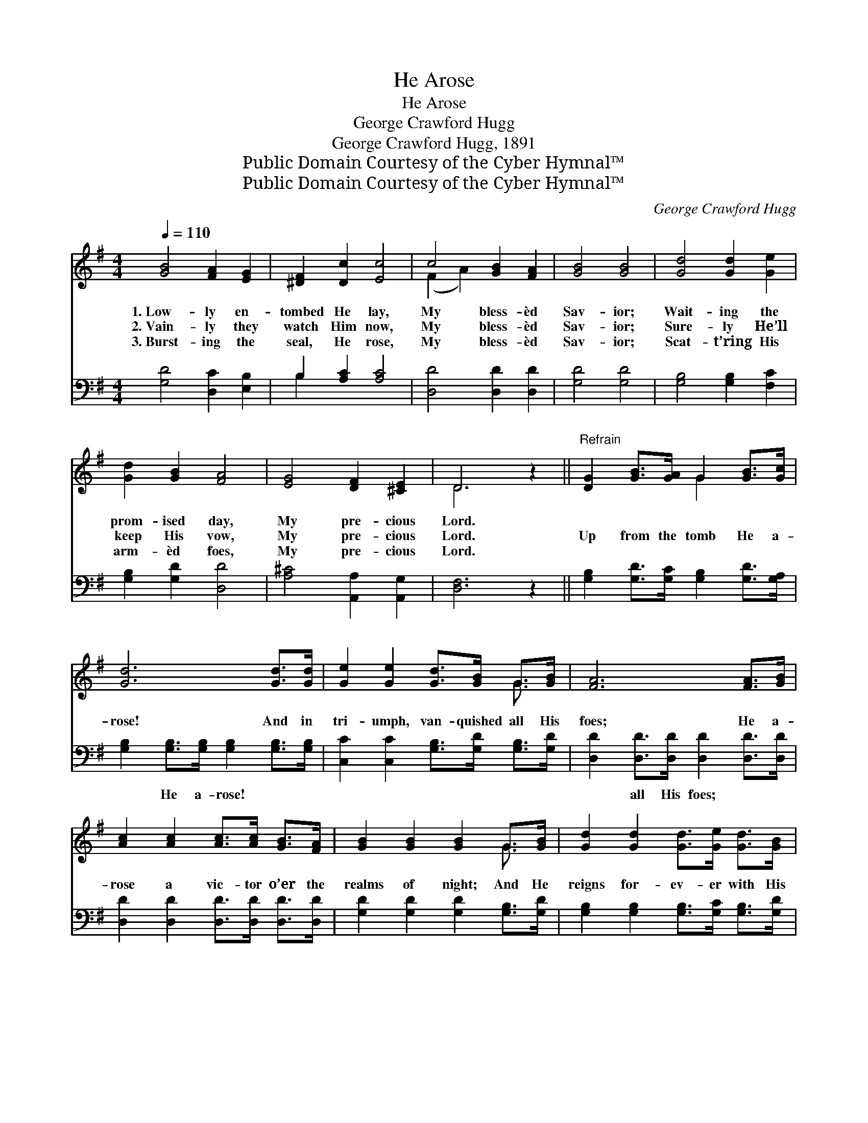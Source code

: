 X:1
T:He Arose
T:He Arose
T:George Crawford Hugg
T:George Crawford Hugg, 1891
T:Public Domain Courtesy of the Cyber Hymnal™
T:Public Domain Courtesy of the Cyber Hymnal™
C:George Crawford Hugg
Z:Public Domain
Z:Courtesy of the Cyber Hymnal™
%%score ( 1 2 ) ( 3 4 )
L:1/8
Q:1/4=110
M:4/4
K:G
V:1 treble 
V:2 treble 
V:3 bass 
V:4 bass 
V:1
 [GB]4 [FA]2 [EG]2 | [^DF]2 [Dc]2 [Ec]4 | c4 [GB]2 [FA]2 | [GB]4 [GB]4 | [Gd]4 [Gd]2 [Ge]2 | %5
w: 1.~Low- ly en-|tombed He lay,|My bless- èd|Sav- ior;|Wait- ing the|
w: 2.~Vain- ly they|watch Him now,|My bless- èd|Sav- ior;|Sure- ly He’ll|
w: 3.~Burst- ing the|seal, He rose,|My bless- èd|Sav- ior;|Scat- t’ring His|
 [Gd]2 [GB]2 [FA]4 | [EG]4 [DF]2 [^CE]2 | D6 z2 ||"^Refrain" [DG]2 [GB]>[GA] G2 [GB]>[Gc] | %9
w: prom- ised day,|My pre- cious|Lord.||
w: keep His vow,|My pre- cious|Lord.|Up from the tomb He a-|
w: arm- èd foes,|My pre- cious|Lord.||
 [Gd]6 [Gd]>[Gd] | [Ge]2 [Ge]2 [Gd]>[GB] G>[GB] | [FA]6 [FA]>[GB] | %12
w: |||
w: rose! And in|tri- umph, van- quished all His|foes; He a-|
w: |||
 [Ac]2 [Ac]2 [Ac]>[Ac] [GB]>[FA] | [GB]2 [GB]2 [GB]2 G>[GB] | [Gd]2 [Gd]2 [Gd]>[Ge] [Gd]>[GB] | %15
w: |||
w: rose a vic- tor o’er the|realms of night; And He|reigns for- ev- er with His|
w: |||
 [GB]2 [FA]2 [FA]2 D>G | z2 G2 G>B x2 | z2 [Gd]>[Gc] x6 | [GB]2 [Gc]2 [FA]3 G | G6 z2 |] %20
w: |||||
w: saints in light, He a-|rose (He a-|rose), He|a- rose (He a-|rose),|
w: |||||
V:2
 x8 | x8 | (F2 A2) x4 | x8 | x8 | x8 | x8 | D6 x2 || x4 G2 x2 | x8 | x6 G3/2 x/ | x8 | x8 | %13
 x6 G3/2 x/ | x8 | x8 | B4 G>G x2 | d6 G>G G2 | x7 G | G6 x2 |] %20
V:3
 [G,D]4 [D,C]2 [E,B,]2 | B,2 [A,C]2 [A,C]4 | [D,D]4 [D,D]2 [D,D]2 | [G,D]4 [G,D]4 | %4
w: ~ ~ ~|~ ~ ~|~ ~ ~|~ ~|
 [G,B,]4 [G,B,]2 [F,C]2 | [G,B,]2 [G,D]2 [D,D]4 | [A,^C]4 [A,,A,]2 [A,,G,]2 | [D,F,]6 z2 || %8
w: ~ ~ ~|~ ~ ~|~ ~ ~|~|
 [G,B,]2 [G,D]>[G,C] [G,B,]2 [G,D]>[G,A,] | [G,B,]2 [G,B,]>[G,B,] [G,B,]2 [G,B,]>[G,B,] | %10
w: ~ ~ ~ ~ ~ ~|~ He a- rose! ~ ~|
 [C,C]2 [C,C]2 [G,B,]>[G,D] [G,B,]>[G,D] | [D,D]2 [D,D]>[D,D] [D,D]2 [D,D]>[D,D] | %12
w: ~ ~ ~ ~ ~ ~|~ all His foes; * *|
 [D,D]2 [D,D]2 [D,D]>[D,D] [D,D]>[D,D] | [G,D]2 [G,D]2 [G,D]2 [G,B,]>[G,D] | %14
w: ||
 [G,B,]2 [G,B,]2 [G,B,]>[G,C] [G,B,]>[G,D] | [D,D]2 [D,D]2 [D,D]2 z2 | z2 [G,D]>[G,D] [G,D]2 z2 | %17
w: |||
 z2 [G,B,]>[G,B,] [G,B,]2 [G,B,]>[G,C] x2 | [G,D]2 [C,E]2 [D,C]3 [G,B,] | [G,B,]6 z2 |] %20
w: |||
V:4
 x8 | B,2 x6 | x8 | x8 | x8 | x8 | x8 | x8 || x8 | x8 | x8 | x8 | x8 | x8 | x8 | x8 | x8 | x10 | %18
 x8 | x8 |] %20

